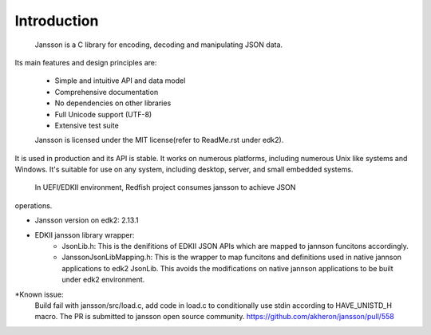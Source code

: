 =============================================================================
                             Introduction
=============================================================================
  Jansson is a C library for encoding, decoding and manipulating JSON data.
Its main features and design principles are:

  - Simple and intuitive API and data model
  - Comprehensive documentation
  - No dependencies on other libraries
  - Full Unicode support (UTF-8)
  - Extensive test suite

  Jansson is licensed under the MIT license(refer to ReadMe.rst under edk2).
It is used in production and its API is stable. It works on numerous
platforms, including numerous Unix like systems and Windows. It's suitable
for use on any system, including desktop, server, and small embedded systems.

  In UEFI/EDKII environment, Redfish project consumes jansson to achieve JSON
operations.

* Jansson version on edk2: 2.13.1

* EDKII jansson library wrapper:
   - JsonLib.h:
     This is the denifitions of EDKII JSON APIs which are mapped to
     jannson funcitons accordingly.

   - JanssonJsonLibMapping.h:
     This is the wrapper to map funcitons and definitions used in
     native jannson applications to edk2 JsonLib. This avoids the
     modifications on native jannson applications to be built under
     edk2 environment.

*Known issue:
   Build fail with jansson/src/load.c, add code in load.c to conditionally
   use stdin according to HAVE_UNISTD_H macro. The PR is submitted to
   jansson open source community.
   https://github.com/akheron/jansson/pull/558


